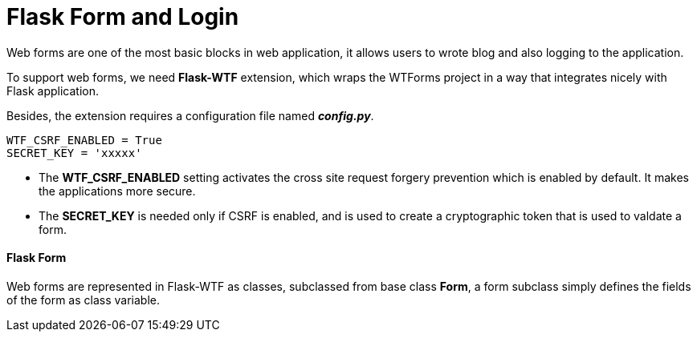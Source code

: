 = Flask Form and Login
:hp-tags: Flask, Python, Web

Web forms are one of the most basic blocks in web application, it allows users to wrote blog and also logging to the application.

To support web forms, we need *Flask-WTF* extension, which wraps the WTForms project in a way that integrates nicely with Flask application.

Besides, the extension requires a configuration file named *_config.py_*.
```
WTF_CSRF_ENABLED = True
SECRET_KEY = 'xxxxx'
```

* The *WTF_CSRF_ENABLED* setting activates the cross site request forgery prevention which is enabled by default. It makes the applications more secure.
* The *SECRET_KEY* is needed only if CSRF is enabled, and is used to create a cryptographic token that is used to valdate a form.


#### Flask Form
Web forms are represented in Flask-WTF as classes, subclassed from base class *Form*, a form subclass simply defines the fields of the form as class variable.